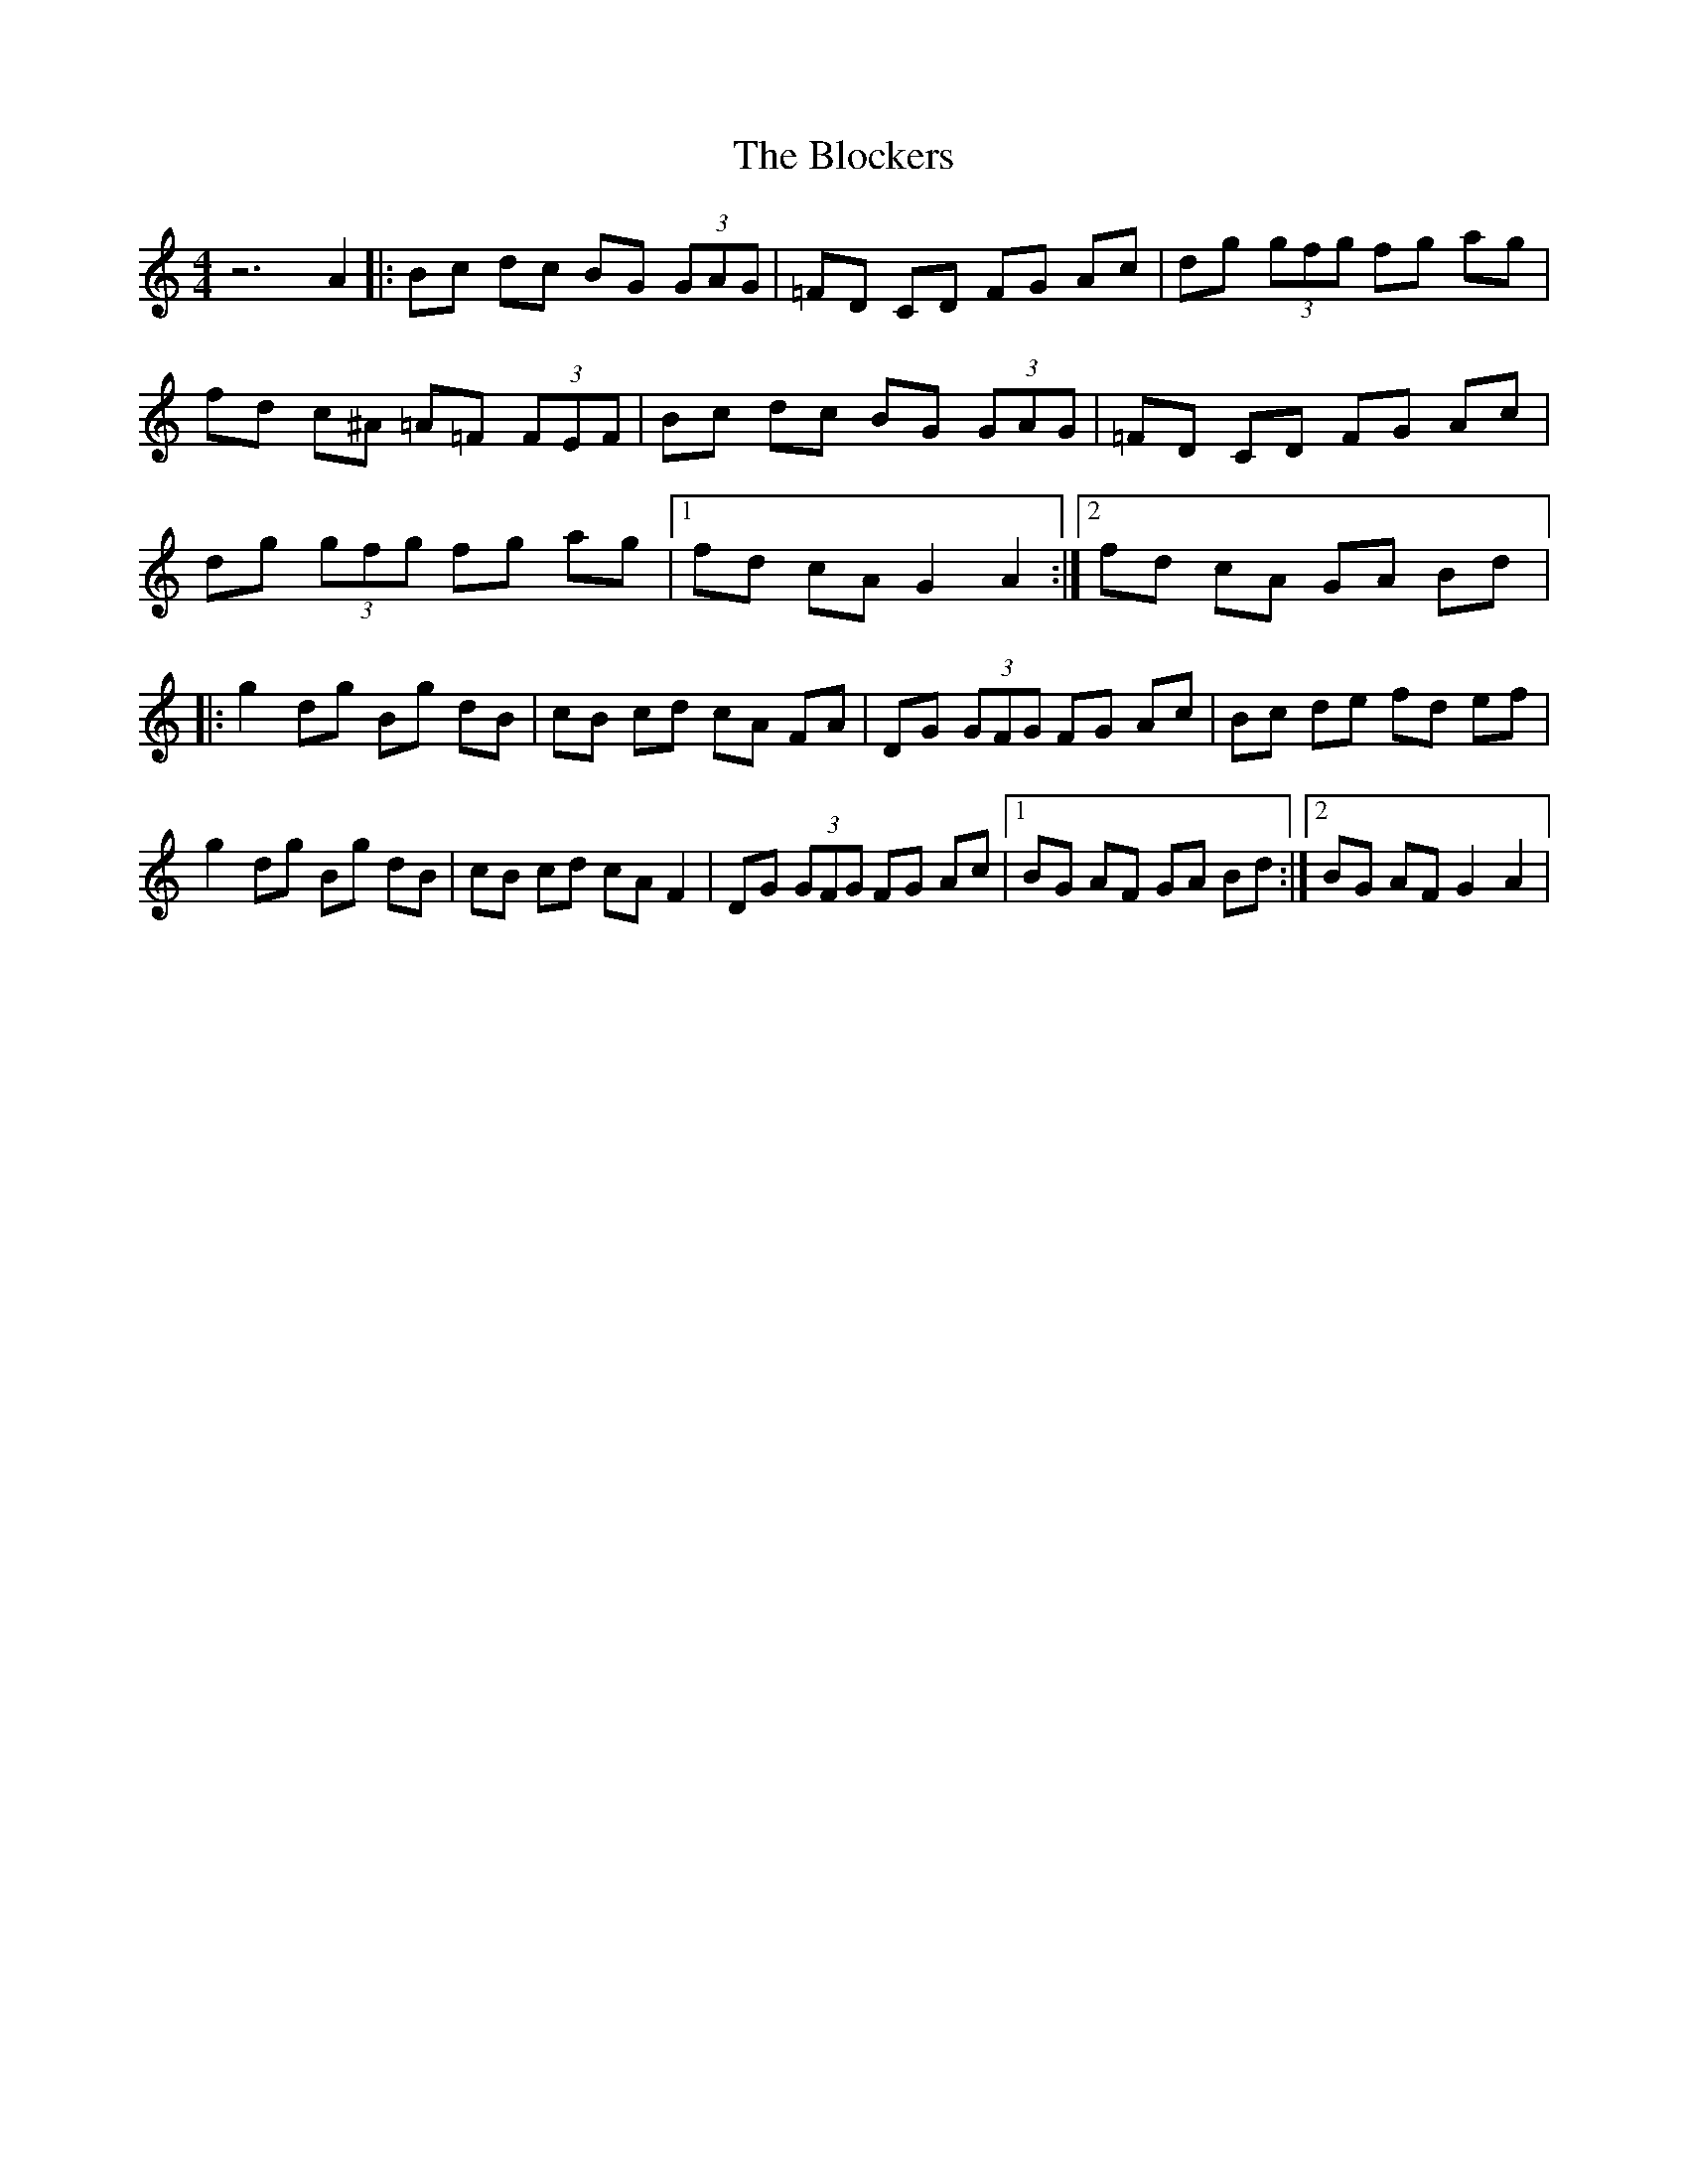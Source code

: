 X: 2
T: Blockers, The
Z: *Davy Rogers
S: https://thesession.org/tunes/274#setting13020
R: reel
M: 4/4
L: 1/8
K: Gmix
z6 A2 |: Bc dc BG (3GAG | =FD CD FG Ac | dg (3gfg fg ag | fd c^A =A=F (3FEF | Bc dc BG (3GAG | \ =FD CD FG Ac | dg (3gfg fg ag |1 fd cA G2 A2 :|2 fd cA GA Bd |: g2 dg Bg dB | cB cd cA FA | \ DG (3GFG FG Ac | Bc de fd ef | g2 dg Bg dB | cB cd cA F2 | DG (3GFG FG Ac |1 BG AF GA Bd :|2 BG AF G2 A2 | \
